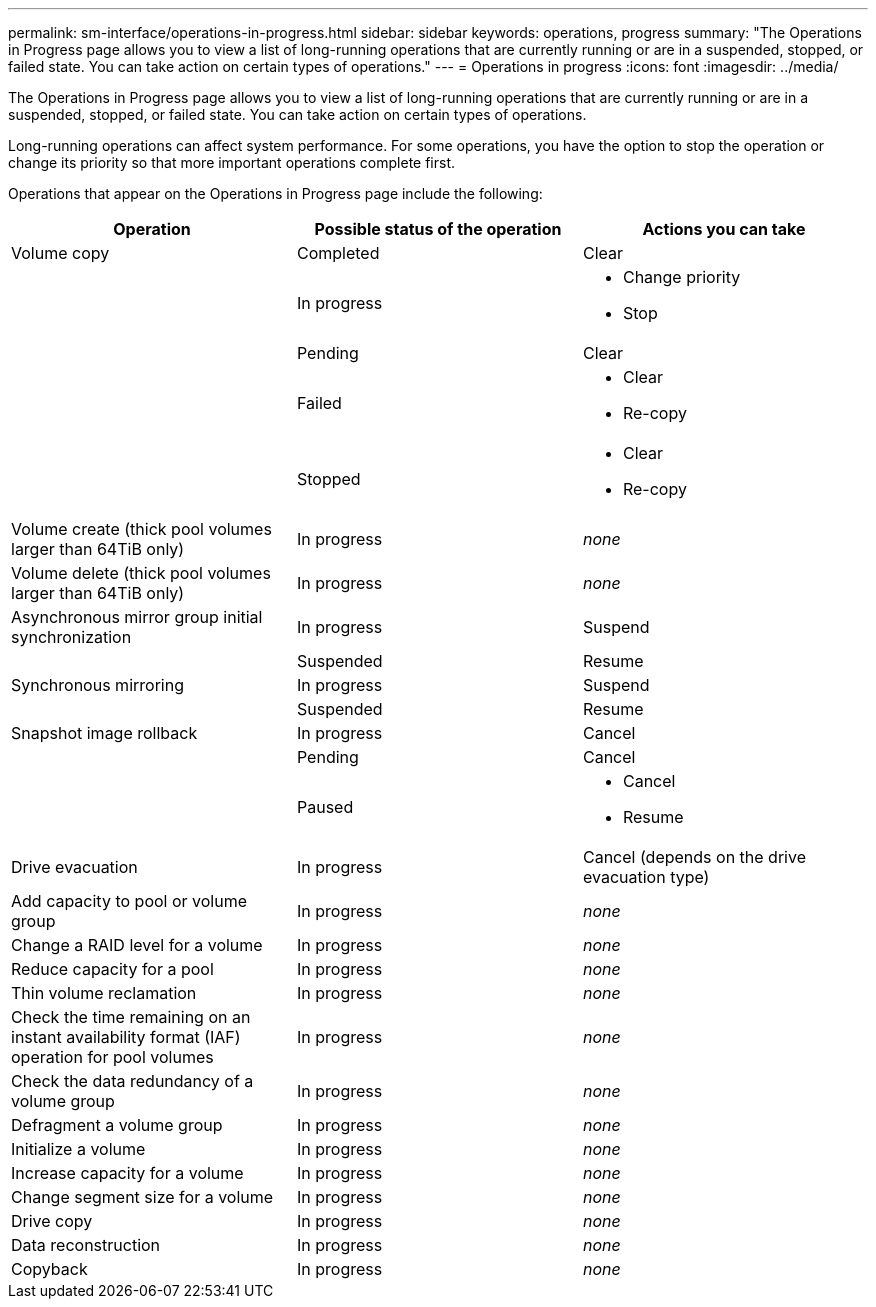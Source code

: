 ---
permalink: sm-interface/operations-in-progress.html
sidebar: sidebar
keywords: operations, progress
summary: "The Operations in Progress page allows you to view a list of long-running operations that are currently running or are in a suspended, stopped, or failed state. You can take action on certain types of operations."
---
= Operations in progress
:icons: font
:imagesdir: ../media/

[.lead]
The Operations in Progress page allows you to view a list of long-running operations that are currently running or are in a suspended, stopped, or failed state. You can take action on certain types of operations.

Long-running operations can affect system performance. For some operations, you have the option to stop the operation or change its priority so that more important operations complete first.

Operations that appear on the Operations in Progress page include the following:
[options="header"]
|===
| Operation| Possible status of the operation| Actions you can take
a|
Volume copy
a|
Completed
a|
Clear
a|

a|
In progress
a|

* Change priority
* Stop

a|

a|
Pending
a|
Clear
a|

a|
Failed
a|

* Clear
* Re-copy

a|

a|
Stopped
a|

* Clear
* Re-copy

a|
Volume create (thick pool volumes larger than 64TiB only)
a|
In progress
a|
_none_
a|
Volume delete (thick pool volumes larger than 64TiB only)
a|
In progress
a|
_none_
a|
Asynchronous mirror group initial synchronization
a|
In progress
a|
Suspend
a|

a|
Suspended
a|
Resume
a|
Synchronous mirroring
a|
In progress
a|
Suspend
a|

a|
Suspended
a|
Resume
a|
Snapshot image rollback

a|
In progress
a|
Cancel
a|

a|
Pending
a|
Cancel
a|

a|
Paused
a|

* Cancel
* Resume

a|
Drive evacuation
a|
In progress
a|
Cancel (depends on the drive evacuation type)
a|
Add capacity to pool or volume group
a|
In progress
a|
_none_
a|
Change a RAID level for a volume
a|
In progress
a|
_none_
a|
Reduce capacity for a pool
a|
In progress
a|
_none_
a|
Thin volume reclamation
a|
In progress
a|
_none_
a|
Check the time remaining on an instant availability format (IAF) operation for pool volumes
a|
In progress
a|
_none_
a|
Check the data redundancy of a volume group
a|
In progress
a|
_none_
a|
Defragment a volume group
a|
In progress
a|
_none_
a|
Initialize a volume
a|
In progress
a|
_none_
a|
Increase capacity for a volume
a|
In progress
a|
_none_
a|
Change segment size for a volume
a|
In progress
a|
_none_
a|
Drive copy
a|
In progress
a|
_none_
a|
Data reconstruction
a|
In progress
a|
_none_
a|
Copyback
a|
In progress
a|
_none_
|===
